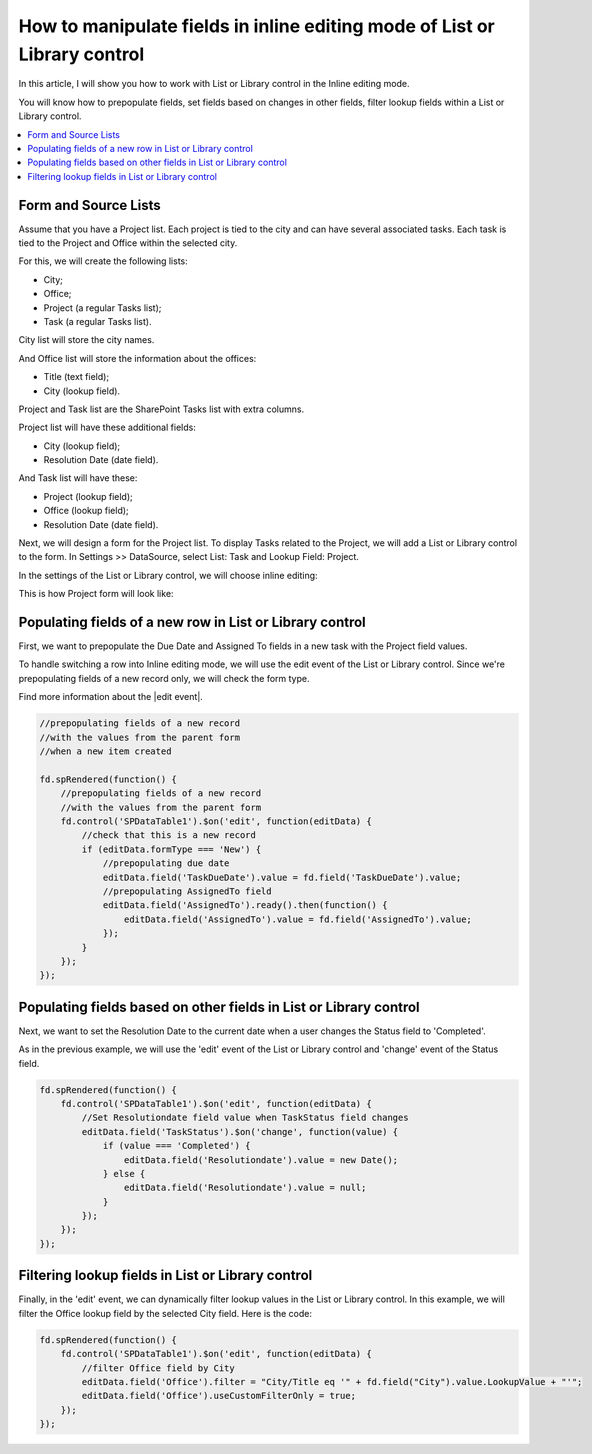 .. title:: Manipulate fields in inline editing mode of List or Library

.. meta::
   :description: How to work with fields when editing List or Library in Inline mode - e.g. prepopulate fields, set fields based on changes in other fields, filter lookup fields

How to manipulate fields in inline editing mode of List or Library control
===========================================================================

In this article, I will show you how to work with List or Library control in the Inline editing mode.  

You will know how to prepopulate fields, set fields based on changes in other fields, filter lookup fields within a List or Library control. 

.. contents::
 :local:
 :depth: 1

Form and Source Lists
-----------------------------------

Assume that you have a Project list. Each project is tied to the city and can have several associated tasks. Each task is tied to the Project and Office within the selected city. 

For this, we will create the following lists:  

- City;  

- Office;  

- Project (a regular Tasks list);  

- Task (a regular Tasks list).  

City list will store the city names.   

And Office list will store the information about the offices:  

- Title (text field);  

- City (lookup field).  

Project and Task list are the SharePoint Tasks list with extra columns.   

Project list will have these additional fields:  

- City (lookup field);  

- Resolution Date (date field).  

And Task list will have these: 

- Project (lookup field); 

- Office (lookup field); 

- Resolution Date (date field).  

Next, we will design a form for the Project list. To display Tasks related to the Project, we will add a List or Library control to the form. In Settings >> DataSource, select List: Task and Lookup Field: Project.

|pic0|

.. |pic0| image:: ../images/how-to/list-or-library-inline/list-or-library-inline-00.png
   :alt: Source

In the settings of the List or Library control, we will choose inline editing:  

|pic1|

.. |pic1| image:: ../images/how-to/list-or-library-inline/list-or-library-inline-01.png
   :alt: mode

This is how Project form will look like: 

|pic2|

.. |pic2| image:: ../images/how-to/list-or-library-inline/list-or-library-inline-02.png
   :alt: Form

Populating fields of a new row in List or Library control 
----------------------------------------------------------------------

First, we want to prepopulate the Due Date and Assigned To fields in a new task with the Project field values. 

To handle switching a row into Inline editing mode, we will use the edit event of the List or Library control. Since we're prepopulating fields of a new record only, we will check the form type. 

Find more information about the |edit event|.  

.. |edit event| raw:: html

    <a href="https://plumsail.com/docs/forms-sp/javascript/controls.html#list-or-library" target="_blank">edit event</a>

.. code-block:: javascript

    //prepopulating fields of a new record  
    //with the values from the parent form
    //when a new item created

    fd.spRendered(function() {
        //prepopulating fields of a new record
        //with the values from the parent form 
        fd.control('SPDataTable1').$on('edit', function(editData) {
            //check that this is a new record
            if (editData.formType === 'New') {
                //prepopulating due date
                editData.field('TaskDueDate').value = fd.field('TaskDueDate').value;
                //prepopulating AssignedTo field
                editData.field('AssignedTo').ready().then(function() {
                    editData.field('AssignedTo').value = fd.field('AssignedTo').value;
                });
            } 
        });
    });

Populating fields based on other fields in List or Library control 
----------------------------------------------------------------------

Next, we want to set the Resolution Date to the current date when a user changes the Status field to 'Completed'.  

As in the previous example, we will use the 'edit' event of the List or Library control and 'change' event of the Status field. 

.. code-block:: javascript

    fd.spRendered(function() { 
        fd.control('SPDataTable1').$on('edit', function(editData) {
            //Set Resolutiondate field value when TaskStatus field changes
            editData.field('TaskStatus').$on('change', function(value) {
                if (value === 'Completed') {
                    editData.field('Resolutiondate').value = new Date();
                } else {
                    editData.field('Resolutiondate').value = null;
                }
            });
        });
    });

Filtering lookup fields in List or Library control  
----------------------------------------------------------------------

Finally, in the 'edit' event, we can dynamically filter lookup values in the List or Library control. In this example, we will filter the Office lookup field by the selected City field. Here is the code:

.. code-block:: javascript

    fd.spRendered(function() {
        fd.control('SPDataTable1').$on('edit', function(editData) {
            //filter Office field by City
            editData.field('Office').filter = "City/Title eq '" + fd.field("City").value.LookupValue + "'";
            editData.field('Office').useCustomFilterOnly = true;
        });
    }); 